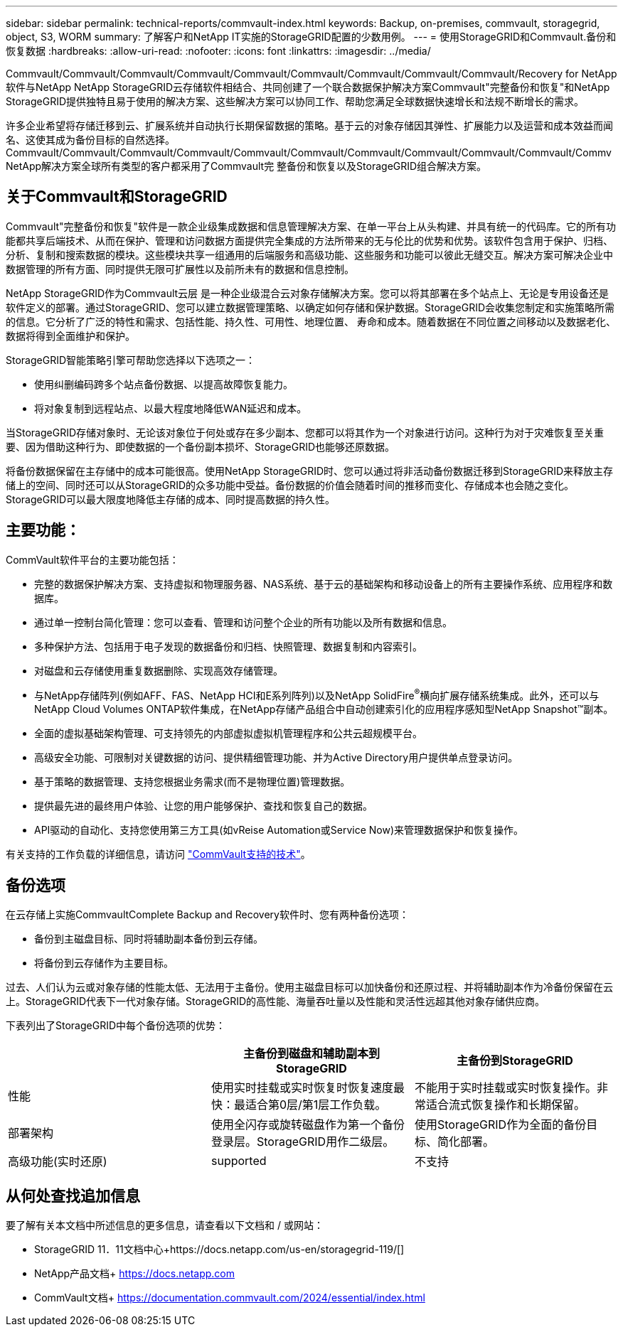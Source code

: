---
sidebar: sidebar 
permalink: technical-reports/commvault-index.html 
keywords: Backup, on-premises, commvault, storagegrid, object, S3, WORM 
summary: 了解客户和NetApp IT实施的StorageGRID配置的少数用例。 
---
= 使用StorageGRID和Commvault.备份和恢复数据
:hardbreaks:
:allow-uri-read: 
:nofooter: 
:icons: font
:linkattrs: 
:imagesdir: ../media/


[role="lead"]
Commvault/Commvault/Commvault/Commvault/Commvault/Commvault/Commvault/Commvault/Commvault/Recovery for NetApp软件与NetApp NetApp StorageGRID云存储软件相结合、共同创建了一个联合数据保护解决方案Commvault"完整备份和恢复"和NetApp StorageGRID提供独特且易于使用的解决方案、这些解决方案可以协同工作、帮助您满足全球数据快速增长和法规不断增长的需求。

许多企业希望将存储迁移到云、扩展系统并自动执行长期保留数据的策略。基于云的对象存储因其弹性、扩展能力以及运营和成本效益而闻名、这使其成为备份目标的自然选择。Commvault/Commvault/Commvault/Commvault/Commvault/Commvault/Commvault/Commvault/Commvault/Commvault/Commv NetApp解决方案全球所有类型的客户都采用了Commvault完 整备份和恢复以及StorageGRID组合解决方案。



== 关于Commvault和StorageGRID

Commvault"完整备份和恢复"软件是一款企业级集成数据和信息管理解决方案、在单一平台上从头构建、并具有统一的代码库。它的所有功能都共享后端技术、从而在保护、管理和访问数据方面提供完全集成的方法所带来的无与伦比的优势和优势。该软件包含用于保护、归档、分析、复制和搜索数据的模块。这些模块共享一组通用的后端服务和高级功能、这些服务和功能可以彼此无缝交互。解决方案可解决企业中数据管理的所有方面、同时提供无限可扩展性以及前所未有的数据和信息控制。

NetApp StorageGRID作为Commvault云层 是一种企业级混合云对象存储解决方案。您可以将其部署在多个站点上、无论是专用设备还是软件定义的部署。通过StorageGRID、您可以建立数据管理策略、以确定如何存储和保护数据。StorageGRID会收集您制定和实施策略所需的信息。它分析了广泛的特性和需求、包括性能、持久性、可用性、地理位置、 寿命和成本。随着数据在不同位置之间移动以及数据老化、数据将得到全面维护和保护。

StorageGRID智能策略引擎可帮助您选择以下选项之一：

* 使用纠删编码跨多个站点备份数据、以提高故障恢复能力。
* 将对象复制到远程站点、以最大程度地降低WAN延迟和成本。


当StorageGRID存储对象时、无论该对象位于何处或存在多少副本、您都可以将其作为一个对象进行访问。这种行为对于灾难恢复至关重要、因为借助这种行为、即使数据的一个备份副本损坏、StorageGRID也能够还原数据。

将备份数据保留在主存储中的成本可能很高。使用NetApp StorageGRID时、您可以通过将非活动备份数据迁移到StorageGRID来释放主存储上的空间、同时还可以从StorageGRID的众多功能中受益。备份数据的价值会随着时间的推移而变化、存储成本也会随之变化。StorageGRID可以最大限度地降低主存储的成本、同时提高数据的持久性。



== 主要功能：

CommVault软件平台的主要功能包括：

* 完整的数据保护解决方案、支持虚拟和物理服务器、NAS系统、基于云的基础架构和移动设备上的所有主要操作系统、应用程序和数据库。
* 通过单一控制台简化管理：您可以查看、管理和访问整个企业的所有功能以及所有数据和信息。
* 多种保护方法、包括用于电子发现的数据备份和归档、快照管理、数据复制和内容索引。
* 对磁盘和云存储使用重复数据删除、实现高效存储管理。
* 与NetApp存储阵列(例如AFF、FAS、NetApp HCI和E系列阵列)以及NetApp SolidFire^®^横向扩展存储系统集成。此外，还可以与NetApp Cloud Volumes ONTAP软件集成，在NetApp存储产品组合中自动创建索引化的应用程序感知型NetApp Snapshot™副本。
* 全面的虚拟基础架构管理、可支持领先的内部虚拟虚拟机管理程序和公共云超规模平台。
* 高级安全功能、可限制对关键数据的访问、提供精细管理功能、并为Active Directory用户提供单点登录访问。
* 基于策略的数据管理、支持您根据业务需求(而不是物理位置)管理数据。
* 提供最先进的最终用户体验、让您的用户能够保护、查找和恢复自己的数据。
* API驱动的自动化、支持您使用第三方工具(如vReise Automation或Service Now)来管理数据保护和恢复操作。


有关支持的工作负载的详细信息，请访问 https://www.commvault.com/supported-technologies["CommVault支持的技术"]。



== 备份选项

在云存储上实施CommvaultComplete Backup and Recovery软件时、您有两种备份选项：

* 备份到主磁盘目标、同时将辅助副本备份到云存储。
* 将备份到云存储作为主要目标。


过去、人们认为云或对象存储的性能太低、无法用于主备份。使用主磁盘目标可以加快备份和还原过程、并将辅助副本作为冷备份保留在云上。StorageGRID代表下一代对象存储。StorageGRID的高性能、海量吞吐量以及性能和灵活性远超其他对象存储供应商。

下表列出了StorageGRID中每个备份选项的优势：

[cols="1a,1a,1a"]
|===
|  | 主备份到磁盘和辅助副本到StorageGRID | 主备份到StorageGRID 


 a| 
性能
 a| 
使用实时挂载或实时恢复时恢复速度最快：最适合第0层/第1层工作负载。
 a| 
不能用于实时挂载或实时恢复操作。非常适合流式恢复操作和长期保留。



 a| 
部署架构
 a| 
使用全闪存或旋转磁盘作为第一个备份登录层。StorageGRID用作二级层。
 a| 
使用StorageGRID作为全面的备份目标、简化部署。



 a| 
高级功能(实时还原)
 a| 
supported
 a| 
不支持

|===


== 从何处查找追加信息

要了解有关本文档中所述信息的更多信息，请查看以下文档和 / 或网站：

* StorageGRID 11．11文档中心+https://docs.netapp.com/us-en/storagegrid-119/[]
* NetApp产品文档+
https://docs.netapp.com[]
* CommVault文档+
https://documentation.commvault.com/2024/essential/index.html[]

